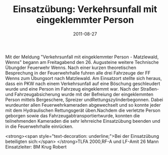 #+TITLE: Einsatzübung: Verkehrsunfall mit eingeklemmter Person
#+DATE: 2011-08-27
#+FACEBOOK_URL: 

Mit der Meldung "Verkehrsunfall mit eingeklemmter Person - Matzlewald, Wenns" begann am Freitagabend den 26. Augusteine weitere Technische Übungder Feuerwehr Wenns. Nach einer kurzen theoretischen Besprechung in der Feuerwehrhalle fuhren alle drei Fahrzeuge der FF Wenns zum Übungsort nach Matzlewald. Am Einsatzort stellte sich heraus, dass ein PKW nach einem Verkehrsunfall auf eine Böschung geschleudert wurde und eine Person im Fahrzeug eingeklemmt war. Nach der Straßen- und Fahrzeugabsicherung wurde mit der Befreiung der eingeklemmten Person mittels Bergeschere, Spreizer undRettungszylinderbegonnen. Dabei wurdeunter allen Feuerwehrkameraden abgewechselt und so konnte jeder mit dem Hydraulischen Rettungsgerät üben.Nachdem die verletzte Person geborgen sowie das Fahrzeugabtransportiertwurde, konnten die teilnehmenden Kameraden die sehr lehrreiche Einsatzübung beenden und in die Feuerwehrhalle einrücken.

<strong><span style="text-decoration: underline;">Bei der Einsatzübung beteiligten sich:</span>
</strong>TLFA 2000,RF-A und LF-Amit 26 Mann
Einsatzleiter: BM Krug Robert
